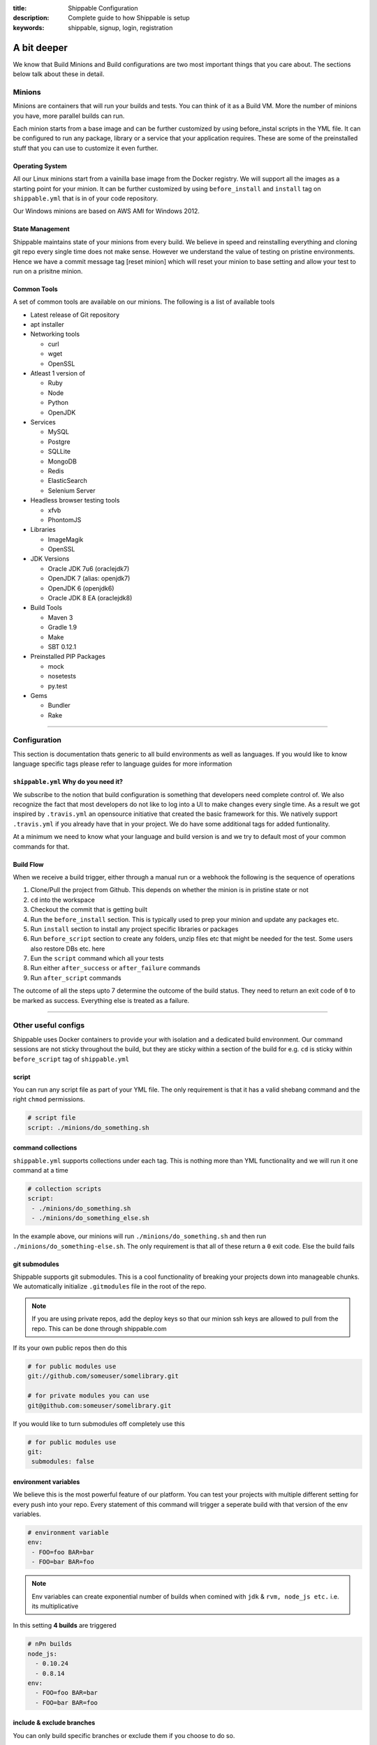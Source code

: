 :title: Shippable Configuration
:description: Complete guide to how Shippable is setup
:keywords: shippable, signup, login, registration

.. _setup:

A bit deeper
============

We know that Build Minions and Build configurations are two most important things that you care about. The sections below talk about these in detail.


**Minions**
-----------

Minions are containers that will run your builds and tests. You can think of it as a Build VM. More the number of minions you have, more parallel builds can run.  

Each minion starts from a base image and can be further customized by using before_instal scripts in the YML file. It can be configured to run any package, library or a service that your application requires. These are some of the preinstalled stuff that you can use to customize it even further. 

Operating System
................

All our Linux minions start from a vainilla base image from the Docker registry. We will support all the images as a starting point for your minion. It can be further customized by using ``before_install`` and ``install`` tag on ``shippable.yml`` that is in of your code repository.

Our Windows minions are based on AWS AMI for Windows 2012.

State Management
................

Shippable maintains state of your minions from every build. We believe in speed and reinstalling everything and cloning git repo every single time does not make sense. However we understand the value of testing on pristine environments. Hence we have a commit message tag [reset minion] which will reset your minion to base setting and allow your test to run on a prisitne minion.


Common Tools
............

A set of common tools are available on our minions. The following is a list of available tools

- Latest release of Git repository
- apt installer
- Networking tools  
  
  - curl
  - wget
  - OpenSSL

- Atleast 1 version of 
  
  - Ruby
  - Node
  - Python 
  - OpenJDK

- Services
  
  - MySQL
  - Postgre
  - SQLLite
  - MongoDB
  - Redis
  - ElasticSearch
  - Selenium Server

- Headless browser testing tools

  - xfvb
  - PhontomJS

- Libraries

  - ImageMagik
  - OpenSSL

- JDK Versions

  - Oracle JDK 7u6 (oraclejdk7)
  - OpenJDK 7 (alias: openjdk7)
  - OpenJDK 6 (openjdk6)
  - Oracle JDK 8 EA (oraclejdk8)

- Build Tools

  - Maven 3
  - Gradle 1.9
  - Make
  - SBT 0.12.1

- Preinstalled PIP Packages

  - mock
  - nosetests
  - py.test

- Gems

  - Bundler
  - Rake

----------

**Configuration**
------------------

This section is documentation thats generic to all build environments as well as languages. If you would like to know language specific tags please refer to language guides for more information

``shippable.yml`` Why do you need it?
.....................................

We subscribe to the notion that build configuration is something that developers need complete control of. We also recognize the fact that most developers do not like to log into a UI to make changes every single time. As a result we got inspired by ``.travis.yml`` an opensource initiative that created the basic framework for this. We natively support ``.travis.yml`` if you already have that in your project. We do have some additional tags for added funtionality.

At a minimum we need to know what your language and build version is and we try to default most of your common commands for that.

Build Flow
..........

When we receive a build trigger, either through a manual run or a webhook the following is the sequence of operations

1. Clone/Pull the project from Github. This depends on whether the minion is in pristine state or not
2. ``cd`` into the workspace
3. Checkout the commit that is getting built
4. Run the ``before_install`` section. This is typically used to prep your minion and update any packages etc.
5. Run ``install`` section to install any project specific libraries or packages
6. Run ``before_script`` section to create any folders, unzip files etc that might be needed for the test. Some users also restore DBs etc. here
7. Eun the ``script`` command which all your tests
8. Run either ``after_success`` or ``after_failure`` commands
9. Run ``after_script`` commands

The outcome of all the steps upto 7 determine the outcome of the build status. They need to return an exit code of ``0`` to be marked as success. Everything else is treated as a failure.


----------

**Other useful configs**
------------------------

Shippable uses Docker containers to provide your with isolation and a dedicated build environment. Our command sessions are not sticky throughout the build, but they are sticky within a section of the build for e.g. ``cd`` is sticky within ``before_script`` tag of ``shippable.yml``

script
......
You can run any script file as part of your YML file. The only requirement is that it has a valid shebang command and the right ``chmod`` permissions. 

.. code-block:: python
        
        # script file 
        script: ./minions/do_something.sh 



command collections
...................
``shippable.yml`` supports collections under each tag. This is nothing more than YML functionality and we will run it one command at a time

.. code-block:: python
        
  # collection scripts 
  script: 
   - ./minions/do_something.sh 
   - ./minions/do_something_else.sh 

In the example above, our minions will run ``./minions/do_something.sh`` and then run ``./minions/do_something-else.sh``. The only requirement is that all of these return a ``0`` exit code. Else the build fails


git submodules
..............
Shippable supports git submodules. This is a cool functionality of breaking your projects down into manageable chunks. We automatically initialize ``.gitmodules`` file in the root of the repo. 

.. note::

  If you are using private repos, add the deploy keys so that our minion ssh keys are allowed to pull from the repo. This can be done through shippable.com

If its your own public repos then do this

.. code-block:: python
        
  # for public modules use
  git://github.com/someuser/somelibrary.git

  # for private modules you can use
  git@github.com:someuser/somelibrary.git

If you would like to turn submodules off completely use this

.. code-block:: python
        
  # for public modules use
  git:
   submodules: false


environment variables
.....................

We believe this is the most powerful feature of our platform. You can test your projects with multiple different setting for every push into your repo. Every statement of this command will trigger a seperate build with that version of the env variables. 

.. code-block:: python
        
  # environment variable
  env:
   - FOO=foo BAR=bar
   - FOO=bar BAR=foo


.. note::

  Env variables can create exponential number of builds when comined with ``jdk`` & ``rvm, node_js etc.`` i.e. its multiplicative

In this setting **4 builds** are triggered

.. code-block:: python
        
  # nPn builds
  node_js:
    - 0.10.24
    - 0.8.14
  env:
    - FOO=foo BAR=bar
    - FOO=bar BAR=foo


include & exclude branches
..........................

You can only build specific branches or exclude them if you choose to do so. 

.. code-block:: python

  # exclude
  branches:
    except:
      - test1
      - experiment2

  # include
  branches:
    only:
      - stage
      - prod


build matrix
............

This is by far the most powerful feature that Shippable has to offer. You can trigger multiple different test passes for a single code push. You might want to test agaisnt different versions of ruby, or different aspect ratio for your Selenium tests or best yet, just different jdk versions. You can so it all with our matirx build mechanism

.. code-block:: python

  rvm:
    - 1.8.7 # (current default)
    - 1.9.2
    - 1.9.3
    - rbx
    - jruby
    - ruby-head
    - ree
  gemfile:
    - gemfiles/Gemfile.rails-2.3.x
    - gemfiles/Gemfile.rails-3.0.x
    - gemfiles/Gemfile.rails-3.1.x
    - gemfiles/Gemfile.rails-edge
  env:
    - ISOLATED=true
    - ISOLATED=false

The above example will fire 36 different builds for each psu. Whoa! Need more Minions?



----------

**Services**
-----------------
Shippable offers a host of pre-installed services to make it easy to run your builds. In addition to these you can install other services also by using ``install`` tag of ``shippable.yml``. 

All the services are turned off by default and can be turned on by using ``services:`` tag.

MongoDB
.......
.. code-block:: bash
  
  # Mongo binds to 127.0.0.1 by default
  services:
   - mongodb

Sample Python code using `MongoDB <https://github.com/Shippable/mongodb-buildsample>`_.


MySQL
.....

.. code-block:: bash
  
  # MySQL binds to 127.0.0.1 by default and is started. default username is shippable with no password
  # Create a DB as part of before script to use it

  before_script:
      - mysql -e 'create database myapp_test;'
                                 
Sample Python code using `MySQL <https://github.com/Shippable/mysql-buildsample>`_.


PostgreSQL
..........

.. code-block:: bash

  # Postgre binds to 127.0.0.1 by default and is started. default username is "postgres" with no password
  # Create a DB as part of before script to use it

  before_script:
    - psql -c 'create database myapp_test;' -U postgres

Sample Python code using `PostgreSQL <https://github.com/Shippable/postgresql-buildsample>`_.


SQLite3
.......

SQLite is a software library that implements a self-contained, serverless, zero-configuration, transactional SQL database engine. So you can use SQLite, if you do not want to test your code behaviour with other databases.

Sample Python code using `SQLite <https://github.com/Shippable/sqlite-buildsample>`_.


Elastic Search
..............

.. code-block:: bash

  #elastic search is on default port 9200
  services:
      - elasticsearch

Sample Python code using `Elastic Search <https://github.com/Shippable/Elasticsearch-buildsample>`_.

Memcache
........

.. code-block:: bash

  #memcache runs on default port 11211
  services:
      - memcached

Sample Python code using `Memcache <https://github.com/Shippable/Memcache-buildsample>`_.


Redis
.....

.. code-block:: bash

  #redis runs on default port 6379
  services:
      - redis


Sample Python code using `Redis <https://github.com/Shippable/Redis-buildsample>`_.


----------

**Notifications**
-----------------
Shippable can notify you about your build status. If you want to get notified about the status of the builds like success, failure or unstable, then follow the rules below to configure your yml file. We will send the consolidated build reports in individual emails for matrix build projects. By default we will send the email notifications to last committer.


Email notification
..................


You can configure the email notification by specifying the recipients id in ``shippable.yml`` file.

.. code-block:: bash

  notifications:
      email:
          - exampleone@org.com
          - exampletwo@org.com


You can also specify when you want to get notified using change|always|never. Always and never means you should be notified always or never.
change means you want to notify only when the build status changes on the given branch.

.. code-block:: bash
 
  notifications:
       email:
           recipients:
               - exampleone@org.com
               - exampletwo@org.com
           on_success: change
           on_failure: always


If you do not want to get notified, then you can configure the email notification to false.

.. code-block:: bash

  notifications:
     email: false


----------

**Continuous deployment**
-------------------------

Continuous deployment to Heroku
................................

Heroku supports Ruby, Node.js, Python, so you can use these languages to build and deploy apps on Heroku. You can deploy to your own server by adding the custom after_success:. For this you need to add the Public key that was generated for your subscription in shippable to set up continous deployment on providers.

* Go to settings and copy the SSH Key or public key generated for your subscription.
* Log In to Heroku and add the SSH key to your account 


A Sample deployment configurations to your shippable.yml file is given below

.. code-block:: bash

  after_success :
    - git push  git@heroku.com:shroudd-headland-1758.git master


You need to copy the Git URL from your project for deployment in heroku .

* Go to apps and select your project
* Go to the settings page of your project and copy the Git URL
* Add it to the shippable.yml file

.. code-block :: bash

  after_success :
    - git push git@heroku.com:shroudd-headland-1758.git master


----------

**Pull Request**
----------------


Testing Pull request
.....................

Shippable will integrate with github to show pull request status on CI. Whenever a pull request is opened for your repo, we will run the build for the respective pull request and let you know about the status. You can decide whether to merge the request or not based on the status shown on our CI. If you are accepting the pull request, then we will run one more build for the merged repo and we will send email notifications for the merged repo.

 
